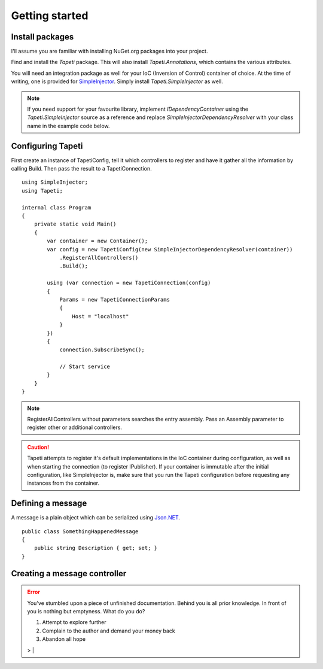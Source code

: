 Getting started
===============

Install packages
----------------
I'll assume you are familiar with installing NuGet.org packages into your project.

Find and install the *Tapeti* package. This will also install *Tapeti.Annotations*, which contains the various attributes.

You will need an integration package as well for your IoC (Inversion of Control) container of choice. At the time of writing, one is provided for `SimpleInjector <https://simpleinjector.org/>`_. Simply install *Tapeti.SimpleInjector* as well.

.. note:: If you need support for your favourite library, implement *IDependencyContainer* using the *Tapeti.SimpleInjector* source as a reference and replace *SimpleInjectorDependencyResolver* with your class name in the example code below.

Configuring Tapeti
------------------
First create an instance of TapetiConfig, tell it which controllers to register and have it gather all the information by calling Build. Then pass the result to a TapetiConnection.

::

  using SimpleInjector;
  using Tapeti;

  internal class Program
  {
      private static void Main()
      {
          var container = new Container();
          var config = new TapetiConfig(new SimpleInjectorDependencyResolver(container))
              .RegisterAllControllers()
              .Build();

          using (var connection = new TapetiConnection(config)
          {
              Params = new TapetiConnectionParams
              {
                  Host = "localhost"
              }
          })
          {
              connection.SubscribeSync();

              // Start service
          }
      }
  }

.. note:: RegisterAllControllers without parameters searches the entry assembly. Pass an Assembly parameter to register other or additional controllers.

.. caution:: Tapeti attempts to register it's default implementations in the IoC container during configuration, as well as when starting the connection (to register IPublisher). If your container is immutable after the initial configuration, like SimpleInjector is, make sure that you run the Tapeti configuration before requesting any instances from the container.

Defining a message
------------------
A message is a plain object which can be serialized using `Json.NET <http://www.newtonsoft.com/json>`_.

::

    public class SomethingHappenedMessage
    {
        public string Description { get; set; }
    }

Creating a message controller
-----------------------------

.. error:: You've stumbled upon a piece of unfinished documentation.
   Behind you is all prior knowledge. In front of you is nothing but emptyness. What do you do?

   1. Attempt to explore further
   2. Complain to the author and demand your money back
   3. Abandon all hope

   > |